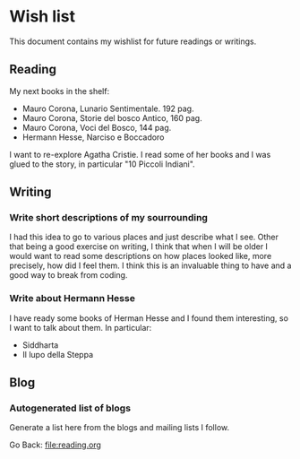 #+startup: content indent

* Wish list

This document contains my wishlist for future readings or writings.


** Reading
My next books in the shelf:

- Mauro Corona, Lunario Sentimentale. 192 pag.
- Mauro Corona, Storie del bosco Antico, 160 pag.
- Mauro Corona, Voci del Bosco, 144 pag.
- Hermann Hesse, Narciso e Boccadoro

I want to re-explore Agatha Cristie. I read some of her books and
I was glued to the story, in particular "10 Piccoli Indiani".

** Writing

*** Write short descriptions of my sourrounding

I had this idea to go to various places and just describe what
I see. Other that being a good exercise on writing, I think that
when I will be older I would want to read some descriptions on
how places looked like, more precisely, how did I feel them.
I think this is an invaluable thing to have and a good way to
break from coding.

*** Write about Hermann Hesse

I have ready some books of Herman Hesse and I found them
interesting, so I want to talk about them. In particular:
- Siddharta
- Il lupo della Steppa

** Blog
*** Autogenerated list of blogs

Generate a list here from the blogs and mailing lists I follow.

Go Back: file:reading.org
